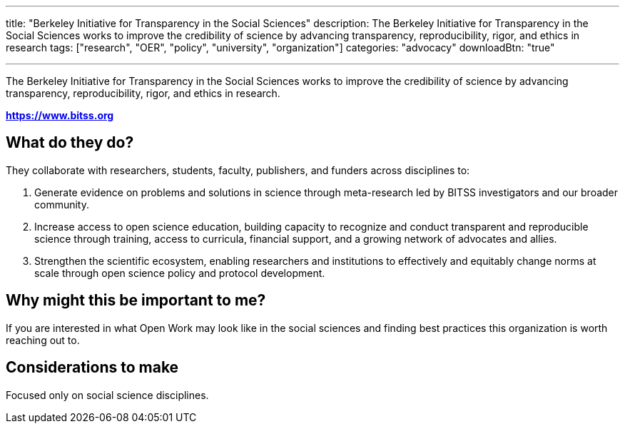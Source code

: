 ---
title: "Berkeley Initiative for Transparency in the Social Sciences"
description: The Berkeley Initiative for Transparency in the Social Sciences works to improve the credibility of science by advancing transparency, reproducibility, rigor, and ethics in research
tags: ["research", "OER", "policy", "university", "organization"]
categories: "advocacy"
downloadBtn: "true"

---
:toc:


The Berkeley Initiative for Transparency in the Social Sciences works to improve the credibility of science by advancing transparency, reproducibility, rigor, and ethics in research.

*https://www.bitss.org*

== What do they do?

They collaborate with researchers, students, faculty, publishers, and funders across disciplines to:

1. Generate evidence on problems and solutions in science through meta-research led by BITSS investigators and our broader community.
2. Increase access to open science education, building capacity to recognize and conduct transparent and reproducible science through training, access to curricula, financial support, and a growing network of advocates and allies.
3. Strengthen the scientific ecosystem, enabling researchers and institutions to effectively and equitably change norms at scale through open science policy and protocol development.

== Why might this be important to me?

If you are interested in what Open Work may look like in the social sciences and finding best practices this organization is worth reaching out to.

== Considerations to make

Focused only on social science disciplines.